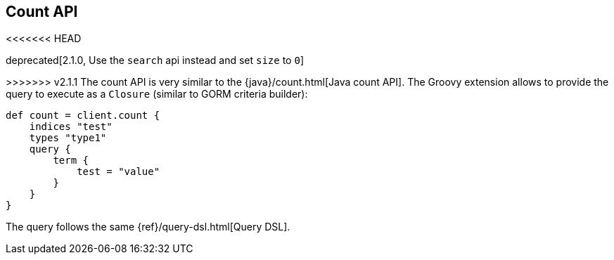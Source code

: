 [[count]]
== Count API

<<<<<<< HEAD
=======
deprecated[2.1.0, Use the `search` api instead and set `size` to `0`]

>>>>>>> v2.1.1
The count API is very similar to the
{java}/count.html[Java count API]. The Groovy
extension allows to provide the query to execute as a `Closure` (similar
to GORM criteria builder):

[source,js]
--------------------------------------------------
def count = client.count {
    indices "test"
    types "type1"
    query {
        term {
            test = "value"
        }
    }
}
--------------------------------------------------

The query follows the same {ref}/query-dsl.html[Query DSL].
